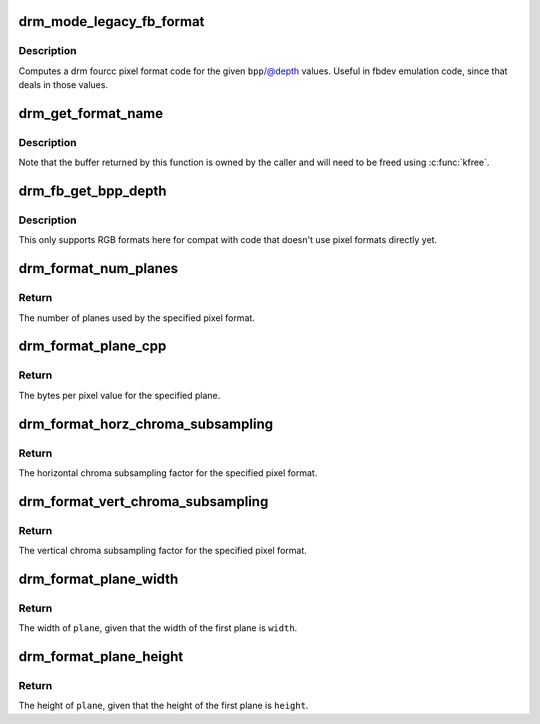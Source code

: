 .. -*- coding: utf-8; mode: rst -*-
.. src-file: drivers/gpu/drm/drm_fourcc.c

.. _`drm_mode_legacy_fb_format`:

drm_mode_legacy_fb_format
=========================

.. c:function:: uint32_t drm_mode_legacy_fb_format(uint32_t bpp, uint32_t depth)

    compute drm fourcc code from legacy description

    :param uint32_t bpp:
        bits per pixels

    :param uint32_t depth:
        bit depth per pixel

.. _`drm_mode_legacy_fb_format.description`:

Description
-----------

Computes a drm fourcc pixel format code for the given \ ``bpp``\ /@depth values.
Useful in fbdev emulation code, since that deals in those values.

.. _`drm_get_format_name`:

drm_get_format_name
===================

.. c:function:: char *drm_get_format_name(uint32_t format)

    return a string for drm fourcc format

    :param uint32_t format:
        format to compute name of

.. _`drm_get_format_name.description`:

Description
-----------

Note that the buffer returned by this function is owned by the caller
and will need to be freed using \ :c:func:`kfree`\ .

.. _`drm_fb_get_bpp_depth`:

drm_fb_get_bpp_depth
====================

.. c:function:: void drm_fb_get_bpp_depth(uint32_t format, unsigned int *depth, int *bpp)

    get the bpp/depth values for format

    :param uint32_t format:
        pixel format (DRM_FORMAT_*)

    :param unsigned int \*depth:
        storage for the depth value

    :param int \*bpp:
        storage for the bpp value

.. _`drm_fb_get_bpp_depth.description`:

Description
-----------

This only supports RGB formats here for compat with code that doesn't use
pixel formats directly yet.

.. _`drm_format_num_planes`:

drm_format_num_planes
=====================

.. c:function:: int drm_format_num_planes(uint32_t format)

    get the number of planes for format

    :param uint32_t format:
        pixel format (DRM_FORMAT_*)

.. _`drm_format_num_planes.return`:

Return
------

The number of planes used by the specified pixel format.

.. _`drm_format_plane_cpp`:

drm_format_plane_cpp
====================

.. c:function:: int drm_format_plane_cpp(uint32_t format, int plane)

    determine the bytes per pixel value

    :param uint32_t format:
        pixel format (DRM_FORMAT_*)

    :param int plane:
        plane index

.. _`drm_format_plane_cpp.return`:

Return
------

The bytes per pixel value for the specified plane.

.. _`drm_format_horz_chroma_subsampling`:

drm_format_horz_chroma_subsampling
==================================

.. c:function:: int drm_format_horz_chroma_subsampling(uint32_t format)

    get the horizontal chroma subsampling factor

    :param uint32_t format:
        pixel format (DRM_FORMAT_*)

.. _`drm_format_horz_chroma_subsampling.return`:

Return
------

The horizontal chroma subsampling factor for the
specified pixel format.

.. _`drm_format_vert_chroma_subsampling`:

drm_format_vert_chroma_subsampling
==================================

.. c:function:: int drm_format_vert_chroma_subsampling(uint32_t format)

    get the vertical chroma subsampling factor

    :param uint32_t format:
        pixel format (DRM_FORMAT_*)

.. _`drm_format_vert_chroma_subsampling.return`:

Return
------

The vertical chroma subsampling factor for the
specified pixel format.

.. _`drm_format_plane_width`:

drm_format_plane_width
======================

.. c:function:: int drm_format_plane_width(int width, uint32_t format, int plane)

    width of the plane given the first plane

    :param int width:
        width of the first plane

    :param uint32_t format:
        pixel format

    :param int plane:
        plane index

.. _`drm_format_plane_width.return`:

Return
------

The width of \ ``plane``\ , given that the width of the first plane is \ ``width``\ .

.. _`drm_format_plane_height`:

drm_format_plane_height
=======================

.. c:function:: int drm_format_plane_height(int height, uint32_t format, int plane)

    height of the plane given the first plane

    :param int height:
        height of the first plane

    :param uint32_t format:
        pixel format

    :param int plane:
        plane index

.. _`drm_format_plane_height.return`:

Return
------

The height of \ ``plane``\ , given that the height of the first plane is \ ``height``\ .

.. This file was automatic generated / don't edit.

